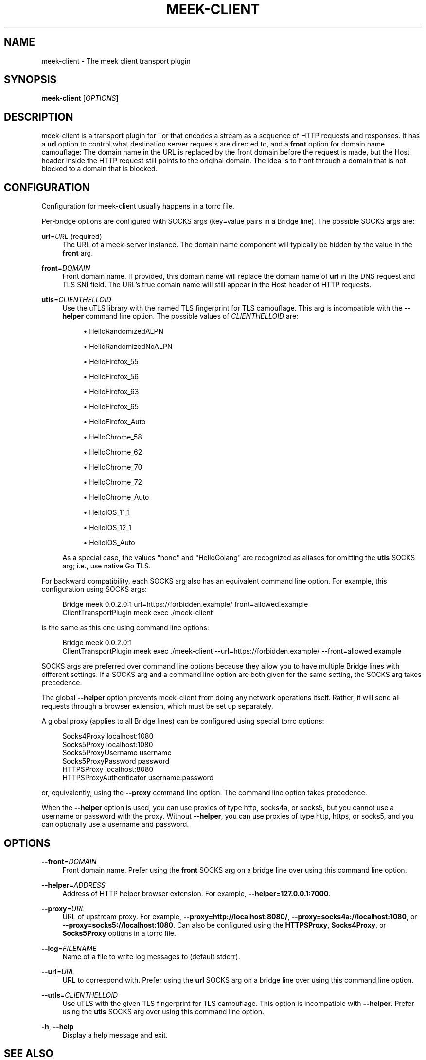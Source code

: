 '\" t
.\"     Title: meek-client
.\"    Author: [FIXME: author] [see http://docbook.sf.net/el/author]
.\" Generator: DocBook XSL Stylesheets v1.79.1 <http://docbook.sf.net/>
.\"      Date: 04/29/2020
.\"    Manual: \ \&
.\"    Source: \ \&
.\"  Language: English
.\"
.TH "MEEK\-CLIENT" "1" "04/29/2020" "\ \&" "\ \&"
.\" -----------------------------------------------------------------
.\" * Define some portability stuff
.\" -----------------------------------------------------------------
.\" ~~~~~~~~~~~~~~~~~~~~~~~~~~~~~~~~~~~~~~~~~~~~~~~~~~~~~~~~~~~~~~~~~
.\" http://bugs.debian.org/507673
.\" http://lists.gnu.org/archive/html/groff/2009-02/msg00013.html
.\" ~~~~~~~~~~~~~~~~~~~~~~~~~~~~~~~~~~~~~~~~~~~~~~~~~~~~~~~~~~~~~~~~~
.ie \n(.g .ds Aq \(aq
.el       .ds Aq '
.\" -----------------------------------------------------------------
.\" * set default formatting
.\" -----------------------------------------------------------------
.\" disable hyphenation
.nh
.\" disable justification (adjust text to left margin only)
.ad l
.\" -----------------------------------------------------------------
.\" * MAIN CONTENT STARTS HERE *
.\" -----------------------------------------------------------------
.SH "NAME"
meek-client \- The meek client transport plugin
.SH "SYNOPSIS"
.sp
\fBmeek\-client\fR [\fIOPTIONS\fR]
.SH "DESCRIPTION"
.sp
meek\-client is a transport plugin for Tor that encodes a stream as a sequence of HTTP requests and responses\&. It has a \fBurl\fR option to control what destination server requests are directed to, and a \fBfront\fR option for domain name camouflage: The domain name in the URL is replaced by the front domain before the request is made, but the Host header inside the HTTP request still points to the original domain\&. The idea is to front through a domain that is not blocked to a domain that is blocked\&.
.SH "CONFIGURATION"
.sp
Configuration for meek\-client usually happens in a torrc file\&.
.sp
Per\-bridge options are configured with SOCKS args (key=value pairs in a Bridge line)\&. The possible SOCKS args are:
.PP
\fBurl\fR=\fIURL\fR (required)
.RS 4
The URL of a meek\-server instance\&. The domain name component will typically be hidden by the value in the
\fBfront\fR
arg\&.
.RE
.PP
\fBfront\fR=\fIDOMAIN\fR
.RS 4
Front domain name\&. If provided, this domain name will replace the domain name of
\fBurl\fR
in the DNS request and TLS SNI field\&. The URL\(cqs true domain name will still appear in the Host header of HTTP requests\&.
.RE
.PP
\fButls\fR=\fICLIENTHELLOID\fR
.RS 4
Use the
uTLS library
with the named TLS fingerprint for TLS camouflage\&. This arg is incompatible with the
\fB\-\-helper\fR
command line option\&. The possible values of
\fICLIENTHELLOID\fR
are:
.sp
.RS 4
.ie n \{\
\h'-04'\(bu\h'+03'\c
.\}
.el \{\
.sp -1
.IP \(bu 2.3
.\}
HelloRandomizedALPN
.RE
.sp
.RS 4
.ie n \{\
\h'-04'\(bu\h'+03'\c
.\}
.el \{\
.sp -1
.IP \(bu 2.3
.\}
HelloRandomizedNoALPN
.RE
.sp
.RS 4
.ie n \{\
\h'-04'\(bu\h'+03'\c
.\}
.el \{\
.sp -1
.IP \(bu 2.3
.\}
HelloFirefox_55
.RE
.sp
.RS 4
.ie n \{\
\h'-04'\(bu\h'+03'\c
.\}
.el \{\
.sp -1
.IP \(bu 2.3
.\}
HelloFirefox_56
.RE
.sp
.RS 4
.ie n \{\
\h'-04'\(bu\h'+03'\c
.\}
.el \{\
.sp -1
.IP \(bu 2.3
.\}
HelloFirefox_63
.RE
.sp
.RS 4
.ie n \{\
\h'-04'\(bu\h'+03'\c
.\}
.el \{\
.sp -1
.IP \(bu 2.3
.\}
HelloFirefox_65
.RE
.sp
.RS 4
.ie n \{\
\h'-04'\(bu\h'+03'\c
.\}
.el \{\
.sp -1
.IP \(bu 2.3
.\}
HelloFirefox_Auto
.RE
.sp
.RS 4
.ie n \{\
\h'-04'\(bu\h'+03'\c
.\}
.el \{\
.sp -1
.IP \(bu 2.3
.\}
HelloChrome_58
.RE
.sp
.RS 4
.ie n \{\
\h'-04'\(bu\h'+03'\c
.\}
.el \{\
.sp -1
.IP \(bu 2.3
.\}
HelloChrome_62
.RE
.sp
.RS 4
.ie n \{\
\h'-04'\(bu\h'+03'\c
.\}
.el \{\
.sp -1
.IP \(bu 2.3
.\}
HelloChrome_70
.RE
.sp
.RS 4
.ie n \{\
\h'-04'\(bu\h'+03'\c
.\}
.el \{\
.sp -1
.IP \(bu 2.3
.\}
HelloChrome_72
.RE
.sp
.RS 4
.ie n \{\
\h'-04'\(bu\h'+03'\c
.\}
.el \{\
.sp -1
.IP \(bu 2.3
.\}
HelloChrome_Auto
.RE
.sp
.RS 4
.ie n \{\
\h'-04'\(bu\h'+03'\c
.\}
.el \{\
.sp -1
.IP \(bu 2.3
.\}
HelloIOS_11_1
.RE
.sp
.RS 4
.ie n \{\
\h'-04'\(bu\h'+03'\c
.\}
.el \{\
.sp -1
.IP \(bu 2.3
.\}
HelloIOS_12_1
.RE
.sp
.RS 4
.ie n \{\
\h'-04'\(bu\h'+03'\c
.\}
.el \{\
.sp -1
.IP \(bu 2.3
.\}
HelloIOS_Auto
.RE
.sp
As a special case, the values "none" and "HelloGolang" are recognized as aliases for omitting the
\fButls\fR
SOCKS arg; i\&.e\&., use native Go TLS\&.
.RE
.sp
For backward compatibility, each SOCKS arg also has an equivalent command line option\&. For example, this configuration using SOCKS args:
.sp
.if n \{\
.RS 4
.\}
.nf
Bridge meek 0\&.0\&.2\&.0:1 url=https://forbidden\&.example/ front=allowed\&.example
ClientTransportPlugin meek exec \&./meek\-client
.fi
.if n \{\
.RE
.\}
.sp
is the same as this one using command line options:
.sp
.if n \{\
.RS 4
.\}
.nf
Bridge meek 0\&.0\&.2\&.0:1
ClientTransportPlugin meek exec \&./meek\-client \-\-url=https://forbidden\&.example/ \-\-front=allowed\&.example
.fi
.if n \{\
.RE
.\}
.sp
SOCKS args are preferred over command line options because they allow you to have multiple Bridge lines with different settings\&. If a SOCKS arg and a command line option are both given for the same setting, the SOCKS arg takes precedence\&.
.sp
The global \fB\-\-helper\fR option prevents meek\-client from doing any network operations itself\&. Rather, it will send all requests through a browser extension, which must be set up separately\&.
.sp
A global proxy (applies to all Bridge lines) can be configured using special torrc options:
.sp
.if n \{\
.RS 4
.\}
.nf
Socks4Proxy localhost:1080
Socks5Proxy localhost:1080
Socks5ProxyUsername username
Socks5ProxyPassword password
HTTPSProxy localhost:8080
HTTPSProxyAuthenticator username:password
.fi
.if n \{\
.RE
.\}
.sp
or, equivalently, using the \fB\-\-proxy\fR command line option\&. The command line option takes precedence\&.
.sp
When the \fB\-\-helper\fR option is used, you can use proxies of type http, socks4a, or socks5, but you cannot use a username or password with the proxy\&. Without \fB\-\-helper\fR, you can use proxies of type http, https, or socks5, and you can optionally use a username and password\&.
.SH "OPTIONS"
.PP
\fB\-\-front\fR=\fIDOMAIN\fR
.RS 4
Front domain name\&. Prefer using the
\fBfront\fR
SOCKS arg on a bridge line over using this command line option\&.
.RE
.PP
\fB\-\-helper\fR=\fIADDRESS\fR
.RS 4
Address of HTTP helper browser extension\&. For example,
\fB\-\-helper=127\&.0\&.0\&.1:7000\fR\&.
.RE
.PP
\fB\-\-proxy\fR=\fIURL\fR
.RS 4
URL of upstream proxy\&. For example,
\fB\-\-proxy=http://localhost:8080/\fR,
\fB\-\-proxy=socks4a://localhost:1080\fR, or
\fB\-\-proxy=socks5://localhost:1080\fR\&. Can also be configured using the
\fBHTTPSProxy\fR,
\fBSocks4Proxy\fR, or
\fBSocks5Proxy\fR
options in a torrc file\&.
.RE
.PP
\fB\-\-log\fR=\fIFILENAME\fR
.RS 4
Name of a file to write log messages to (default stderr)\&.
.RE
.PP
\fB\-\-url\fR=\fIURL\fR
.RS 4
URL to correspond with\&. Prefer using the
\fBurl\fR
SOCKS arg on a bridge line over using this command line option\&.
.RE
.PP
\fB\-\-utls\fR=\fICLIENTHELLOID\fR
.RS 4
Use uTLS with the given TLS fingerprint for TLS camouflage\&. This option is incompatible with
\fB\-\-helper\fR\&. Prefer using the
\fButls\fR
SOCKS arg over using this command line option\&.
.RE
.PP
\fB\-h\fR, \fB\-\-help\fR
.RS 4
Display a help message and exit\&.
.RE
.SH "SEE ALSO"
.sp
\fBhttps://trac\&.torproject\&.org/projects/tor/wiki/doc/meek\fR
.SH "BUGS"
.sp
Please report at \fBhttps://trac\&.torproject\&.org/projects/tor\fR\&.
